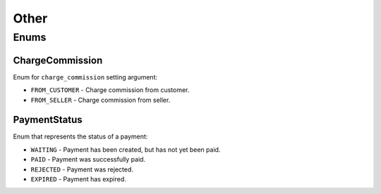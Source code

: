 *****
Other
*****

Enums
==================

.. _ChargeCommission:

ChargeCommission
****************

Enum for ``charge_commission`` setting argument:

- ``FROM_CUSTOMER`` - Charge commission from customer.
- ``FROM_SELLER`` - Charge commission from seller.


.. _PaymentStatus:

PaymentStatus
****************

Enum that represents the status of a payment:

- ``WAITING`` - Payment has been created, but has not yet been paid.
- ``PAID`` - Payment was successfully paid.
- ``REJECTED`` - Payment was rejected.
- ``EXPIRED`` - Payment has expired.